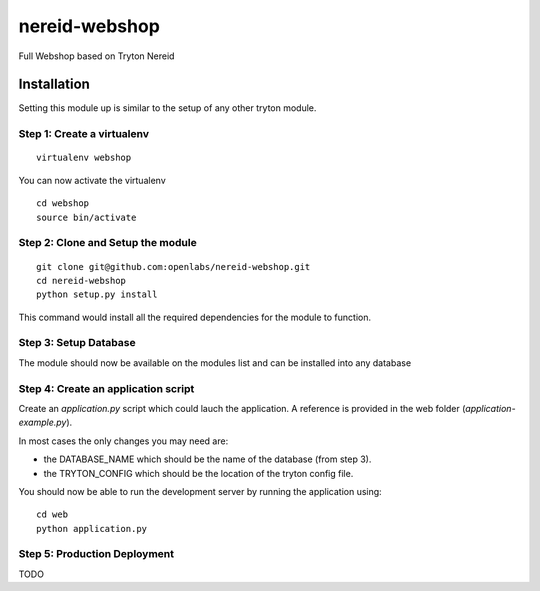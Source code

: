 nereid-webshop
==============

Full Webshop based on Tryton Nereid


Installation
------------

Setting this module up is similar to the setup of any other tryton module.


Step 1: Create a virtualenv
```````````````````````````

::

  virtualenv webshop
  
You can now activate the virtualenv 

::

  cd webshop
  source bin/activate


Step 2: Clone and Setup the module
```````````````````````````````````
::

  git clone git@github.com:openlabs/nereid-webshop.git
  cd nereid-webshop
  python setup.py install
  

This command would install all the required dependencies for the module to
function.

Step 3: Setup Database
```````````````````````

The module should now be available on the modules list and can be
installed into any database


Step 4: Create an application script
````````````````````````````````````

Create an `application.py` script which could lauch the application. A
reference is provided in the web folder (`application-example.py`).

In most cases the only changes you may need are:

* the DATABASE_NAME which should be the name of the database (from step 3).
* the TRYTON_CONFIG which should be the location of the tryton config
  file.

You should now be able to run the development server by running the
application using::

  cd web
  python application.py

Step 5: Production Deployment
`````````````````````````````

TODO
